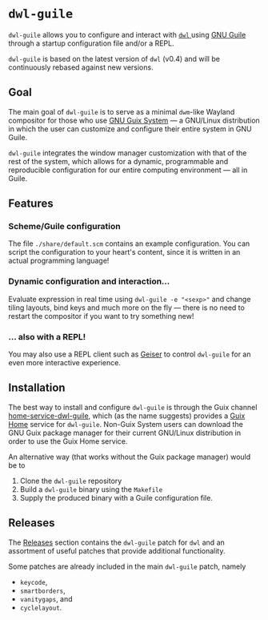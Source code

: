 * =dwl-guile=
=dwl-guile= allows you to configure and interact with [[https://github.com/djpohly/dwl][ =dwl= ]] using [[https://www.gnu.org/software/guile/][GNU Guile]] through a startup configuration file and/or a REPL.

=dwl-guile= is based on the latest version of =dwl= (v0.4) and will be continuously rebased against new versions.

** Goal
The main goal of =dwl-guile= is to serve as a minimal =dwm=-like Wayland compositor for those who use [[https://guix.gnu.org/][GNU Guix System]] --- a GNU/Linux distribution in which the user can customize and configure their entire system in GNU Guile.

=dwl-guile= integrates the window manager customization with that of the rest of the system, which allows for a dynamic, programmable and reproducible configuration for our entire computing environment --- all in Guile.

** Features
*** Scheme/Guile configuration
The file =./share/default.scm= contains an example configuration. You can script the configuration to your heart's content, since it is written in an actual programming language!

*** Dynamic configuration and interaction...
 Evaluate expression in real time using =dwl-guile -e "<sexp>"= and change tiling layouts, bind keys and much more on the fly --- there is no need to restart the compositor if you want to try something new!

*** ... also with a REPL!
  You may also use a REPL client such as [[https://www.nongnu.org/geiser/][Geiser]] to control =dwl-guile= for an even more interactive experience.

** Installation
The best way to install and configure =dwl-guile= is through the Guix channel [[https://github.com/engstrand-config/home-service-dwl-guile][home-service-dwl-guile]], which (as the name suggests) provides a [[https://guix.gnu.org/manual/devel/en/html_node/Home-Configuration.html][Guix Home]] service for =dwl-guile=.
Non-Guix System users can download the GNU Guix package manager for their current GNU/Linux distribution in order to use the Guix Home service.

An alternative way (that works without the Guix package manager) would be to
1. Clone the =dwl-guile= repository
2. Build a =dwl-guile= binary using the =Makefile=
3. Supply the produced binary with a Guile configuration file.

** Releases
The [[https://github.com/engstrand-config/dwl-guile/releases][Releases]] section contains the =dwl-guile= patch for =dwl= and an assortment of useful patches that provide additional functionality.

Some patches are already included in the main =dwl-guile= patch, namely
- =keycode=,
- =smartborders=,
- =vanitygaps=, and
- =cyclelayout=.
